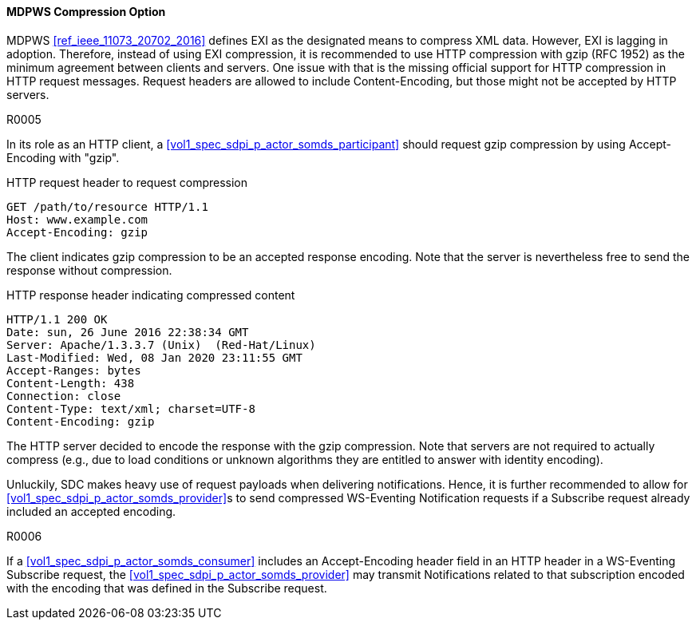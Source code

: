 [#vol2_clause_mdpws_compression_option]
==== MDPWS Compression Option

MDPWS <<ref_ieee_11073_20702_2016>> defines EXI as the designated means to compress XML data. However, EXI is lagging in adoption. Therefore, instead of using EXI compression, it is recommended to use HTTP compression with gzip (RFC 1952) as the minimum agreement between clients and servers. One issue with that is the missing official support for HTTP compression in HTTP request messages. Request headers are allowed to include Content-Encoding, but those might not be accepted by HTTP servers.

.R0005
[sdpi_requirement#r0005,sdpi_req_level=should,sdpi_req_type=tech_feature]
****
[NORMATIVE]
====
In its role as an HTTP client, a <<vol1_spec_sdpi_p_actor_somds_participant>> should request gzip compression by using Accept-Encoding with "gzip".
====

[EXAMPLE]
====
.HTTP request header to request compression
[source]
----
GET /path/to/resource HTTP/1.1
Host: www.example.com
Accept-Encoding: gzip
----

The client indicates gzip compression to be an accepted response encoding. Note that the server is nevertheless free to send the response without compression.

.HTTP response header indicating compressed content
[source]
----
HTTP/1.1 200 OK
Date: sun, 26 June 2016 22:38:34 GMT
Server: Apache/1.3.3.7 (Unix)  (Red-Hat/Linux)
Last-Modified: Wed, 08 Jan 2020 23:11:55 GMT
Accept-Ranges: bytes
Content-Length: 438
Connection: close
Content-Type: text/xml; charset=UTF-8
Content-Encoding: gzip
----

The HTTP server decided to encode the response with the gzip compression. Note that servers are not required to actually compress (e.g., due to load conditions or unknown algorithms they are entitled to answer with identity encoding).

====
****
Unluckily, SDC makes heavy use of request payloads when delivering notifications. Hence, it is further recommended to allow for <<vol1_spec_sdpi_p_actor_somds_provider>>s to send compressed WS-Eventing Notification requests if a Subscribe request already included an accepted encoding.

.R0006
[sdpi_requirement#r0006,sdpi_req_level=may,sdpi_req_type=tech_feature]
****
[NORMATIVE]
====
If a <<vol1_spec_sdpi_p_actor_somds_consumer>> includes an Accept-Encoding header field in an HTTP header in a WS-Eventing Subscribe request, the <<vol1_spec_sdpi_p_actor_somds_provider>> may transmit Notifications related to that subscription encoded with the encoding that was defined in the Subscribe request.
====
****

